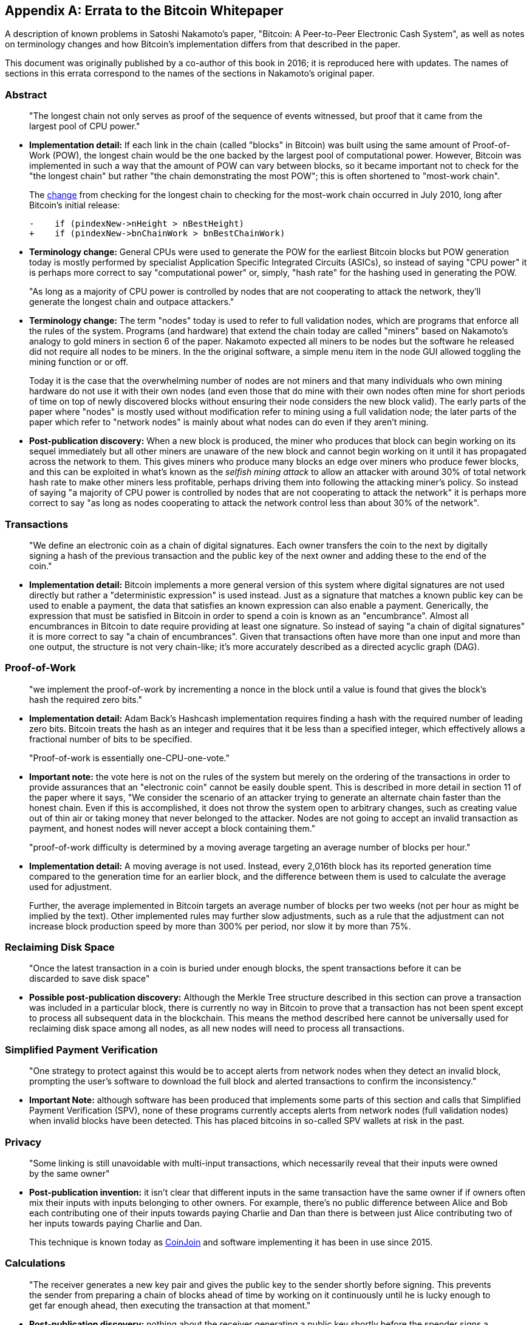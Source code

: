 [appendix]
== Errata to the Bitcoin Whitepaper

A description of known problems in Satoshi Nakamoto’s paper, "Bitcoin:
A Peer-to-Peer Electronic Cash System", as well as notes on terminology
changes and how Bitcoin's implementation differs from that described in
the paper.

This document was originally published by a co-author of this book in
2016; it is reproduced here with updates.  The names of
sections in this errata correspond to the names of the
sections in Nakamoto's original paper.

=== Abstract

____
"The longest chain not only serves as proof of the sequence of events
witnessed, but proof that it came from the largest pool of CPU power."
____

* *Implementation detail:* If each link in the chain (called "blocks"
in Bitcoin) was built using the same amount of Proof-of-Work (POW), the
longest chain would be the one backed by the largest pool of
computational power. However, Bitcoin was implemented in such a way that
the amount of POW can vary between blocks, so it became important not to
check for the "the longest chain" but rather "the chain demonstrating
the most POW"; this is often shortened to "most-work chain".
+
The
https://github.com/bitcoin/bitcoin/commit/40cd0369419323f8d7385950e20342e998c994e1#diff-623e3fd6da1a45222eeec71496747b31R420[change]
from checking for the longest chain to checking for the most-work chain
occurred in July 2010, long after Bitcoin’s initial release:
+
[source,diff]
----
-    if (pindexNew->nHeight > nBestHeight)
+    if (pindexNew->bnChainWork > bnBestChainWork)
----
* *Terminology change:* General CPUs were used to generate the POW for
the earliest Bitcoin blocks but POW generation today is mostly performed
by specialist Application Specific Integrated Circuits (ASICs), so
instead of saying "CPU power" it is perhaps more correct to say
"computational power" or, simply, "hash rate" for the hashing used
in generating the POW.

____
"As long as a majority of CPU power is controlled by nodes that are not
cooperating to attack the network, they’ll generate the longest chain
and outpace attackers."
____

* *Terminology change:* The term "nodes" today is used to refer to
full validation nodes, which are programs that enforce all the rules of
the system. Programs (and hardware) that extend the chain today are
called "miners" based on Nakamoto’s analogy to gold miners in section
6 of the paper. Nakamoto expected all miners to be nodes but the
software he released did not require all nodes to be miners. In the the
original software, a simple menu item in the node GUI allowed toggling
the mining function or or off.
+
Today it is the case that the overwhelming number of nodes are not
miners and that many individuals who own mining hardware do not use it
with their own nodes (and even those that do mine with their own nodes
often mine for short periods of time on top of newly discovered blocks
without ensuring their node considers the new block valid). The early
parts of the paper where "nodes" is mostly used without modification
refer to mining using a full validation node; the later parts of the
paper which refer to "network nodes" is mainly about what nodes can do
even if they aren’t mining.
* *Post-publication discovery:* When a new block is produced, the miner
who produces that block can begin working on its sequel immediately but
all other miners are unaware of the new block and cannot begin working
on it until it has propagated across the
network to them. This gives miners who produce many blocks an edge over
miners who produce fewer blocks, and this can be exploited in what’s
known as the _selfish mining attack_ to allow an attacker with around
30% of total network hash rate to make other miners less profitable,
perhaps driving them into following the attacking miner’s policy. So
instead of saying "a majority of CPU power is controlled by nodes that
are not cooperating to attack the network" it is perhaps more correct
to say "as long as nodes cooperating to attack the network control less
than about 30% of the network".

=== Transactions

____
"We define an electronic coin as a chain of digital signatures. Each
owner transfers the coin to the next by digitally signing a hash of the
previous transaction and the public key of the next owner and adding
these to the end of the coin."
____

* *Implementation detail:* Bitcoin implements a more general version of
this system where digital signatures are not used directly but rather a
"deterministic expression" is used instead. Just as a signature that
matches a known public key can be used to enable a payment, the data
that satisfies an known expression can also enable a payment.
Generically, the expression that must be satisfied in Bitcoin in order
to spend a coin is known as an "encumbrance". Almost all encumbrances
in Bitcoin to date require providing at least one signature. So instead
of saying "a chain of digital signatures" it is more correct to say
"a chain of encumbrances". Given that transactions often have more
than one input and more than one output, the structure is not very
chain-like; it’s more accurately described as a directed acyclic graph
(DAG).

=== Proof-of-Work

____
"we implement the proof-of-work by incrementing a nonce in the block
until a value is found that gives the block’s hash the required zero
bits."
____

* *Implementation detail:* Adam Back’s Hashcash implementation requires
finding a hash with the required number of leading zero bits. Bitcoin
treats the hash as an integer and requires that it be less than a
specified integer, which effectively allows a fractional number of bits
to be specified.

____
"Proof-of-work is essentially one-CPU-one-vote."
____

* *Important note:* the vote here is not on the rules of the system but
merely on the ordering of the transactions in order to provide
assurances that an "electronic coin" cannot be easily double spent.
This is described in more detail in section 11 of the paper where it
says, "We consider the scenario of an attacker trying to generate an
alternate chain faster than the honest chain. Even if this is
accomplished, it does not throw the system open to arbitrary changes,
such as creating value out of thin air or taking money that never
belonged to the attacker. Nodes are not going to accept an invalid
transaction as payment, and honest nodes will never accept a block
containing them."

____
"proof-of-work difficulty is determined by a moving average targeting an
average number of blocks per hour."
____

* *Implementation detail:* A moving average is not used. Instead, every
2,016th block has its reported generation time compared to the
generation time for an earlier block, and the difference between them is
used to calculate the average used for adjustment.
+
Further, the average implemented in Bitcoin targets an average number of
blocks per two weeks (not per hour as might be implied by the text).
Other implemented rules may further slow adjustments, such as a rule
that the adjustment can not increase block production speed by more than
300% per period, nor slow it by more than 75%.

=== Reclaiming Disk Space

____
"Once the latest transaction in a coin is buried under enough blocks, the
spent transactions before it can be discarded to save disk space"
____

* *Possible post-publication discovery:* Although the Merkle Tree
structure described in this section can prove a transaction was included
in a particular block, there is currently no way in Bitcoin to prove
that a transaction has not been spent except to process all subsequent
data in the blockchain. This means the method described here cannot be
universally used for reclaiming disk space among all nodes, as all new
nodes will need to process all transactions.

=== Simplified Payment Verification

____
"One strategy to protect against this would be to accept alerts from
network nodes when they detect an invalid block, prompting the user’s
software to download the full block and alerted transactions to confirm
the inconsistency."
____

* *Important Note:* although software has been produced that implements
some parts of this section and calls that Simplified Payment
Verification (SPV), none of these programs currently accepts alerts from
network nodes (full validation nodes) when invalid blocks have been
detected. This has placed bitcoins in so-called SPV wallets at risk in
the past.

=== Privacy

____
"Some linking is still unavoidable with multi-input transactions, which
necessarily reveal that their inputs were owned by the same owner"
____

* *Post-publication invention:* it isn't clear that different inputs
in the same transaction have the same owner if if owners often mix their
inputs with
inputs belonging to other owners. For example, there’s no public
difference between Alice and Bob each contributing one of their inputs
towards paying Charlie and Dan than there is between just Alice
contributing two of her inputs towards paying Charlie and Dan.
+
This technique is known today as
https://en.bitcoin.it/wiki/CoinJoin[CoinJoin] and software implementing
it has been in use since 2015.

=== Calculations

____
"The receiver generates a new key pair and gives the public key to the
sender shortly before signing. This prevents the sender from preparing a
chain of blocks ahead of time by working on it continuously until he is
lucky enough to get far enough ahead, then executing the transaction at
that moment."
____

* *Post-publication discovery:* nothing about the receiver generating a
public key shortly before the spender signs a transaction prevents the
spender from preparing a chain of blocks ahead of time. Early Bitcoin
user Hal Finney discovered this attack and
https://bitcointalk.org/index.php?topic=3441.msg48384#msg48384[described
it]: "Suppose the attacker is generating blocks occasionally. in each
block he generates, he includes a transfer from address A to address B,
both of which he controls.
+
"To cheat you, when he generates a block, he doesn’t broadcast it.
Instead, he runs down to your store and makes a payment to your address
C with his address A. You wait a few seconds, don’t hear anything, and
transfer the goods. He broadcasts his block now, and his transaction
will take precedence over yours."
+
The attack works for any number of confirmations, and is sometimes named
the Finney Attack.

'''''

*Disclaimer:* the author of this document was not the first person to
identify any of the problems described here—he has merely collected them
into a single document.

*License:* this errata document is released under the
https://creativecommons.org/publicdomain/zero/1.0/[CC0] 1.0 Universal
Public Domain Dedication

For updates made after the publication of this book, please see the
https://gist.github.com/harding/dabea3d83c695e6b937bf090eddf2bb3[Original
document].
